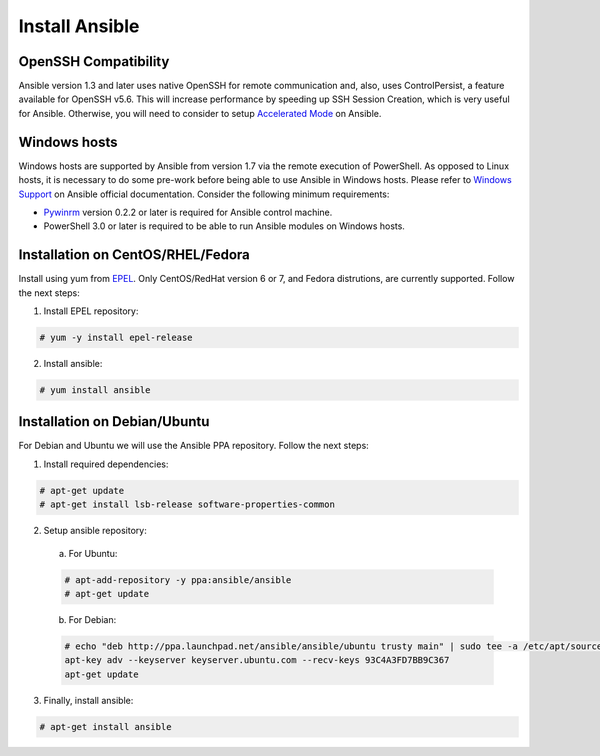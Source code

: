 .. Copyright (C) 2018 Wazuh, Inc.

.. _setup_ansible_control:

Install Ansible
============================

OpenSSH Compatibility
------------------------------

Ansible version 1.3 and later uses native OpenSSH for remote communication and, also, uses ControlPersist, a feature available for OpenSSH v5.6. This will increase performance by speeding up SSH Session Creation, which is very useful for Ansible. Otherwise, you will need to consider to setup `Accelerated Mode <http://docs.ansible.com/ansible/playbooks_acceleration.html>`_ on Ansible.

Windows hosts
------------------

Windows hosts are supported by Ansible from version 1.7 via the remote execution of PowerShell. As opposed to Linux hosts, it is necessary to do some pre-work before being able to use Ansible in Windows hosts. Please refer to `Windows Support <http://docs.ansible.com/ansible/latest/intro_windows.html#windows-support>`_ on Ansible official documentation. Consider the following minimum requirements:

* `Pywinrm <https://pypi.python.org/pypi/pywinrm>`_ version 0.2.2 or later is required for Ansible control machine.
* PowerShell 3.0 or later is required to be able to run Ansible modules on Windows hosts.

Installation on CentOS/RHEL/Fedora
------------------------------------

Install using yum from `EPEL <http://fedoraproject.org/wiki/EPEL>`_. Only CentOS/RedHat version 6 or 7, and Fedora distrutions, are currently supported. Follow the next steps:

1. Install EPEL repository:

.. code-block:: console

    # yum -y install epel-release

2. Install ansible:

.. code-block:: console

    # yum install ansible

Installation on Debian/Ubuntu
------------------------------

For Debian and Ubuntu we will use the Ansible PPA repository. Follow the next steps:

1. Install required dependencies:

.. code-block:: console

  	# apt-get update
  	# apt-get install lsb-release software-properties-common

2. Setup ansible repository:

  a. For Ubuntu:

  .. code-block:: console

      # apt-add-repository -y ppa:ansible/ansible
      # apt-get update

  b. For Debian:

  .. code-block:: console

      # echo "deb http://ppa.launchpad.net/ansible/ansible/ubuntu trusty main" | sudo tee -a /etc/apt/sources.list.d/ansible-debian.list
      apt-key adv --keyserver keyserver.ubuntu.com --recv-keys 93C4A3FD7BB9C367
      apt-get update

3. Finally, install ansible:

.. code-block:: console

    # apt-get install ansible
